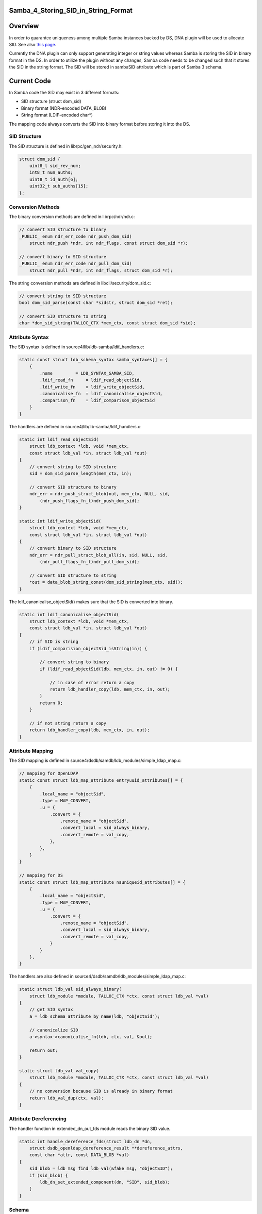 Samba_4_Storing_SID_in_String_Format
====================================

Overview
========

In order to guarantee uniqueness among multiple Samba instances backed
by DS, DNA plugin will be used to allocate SID. See also `this
page <Obsolete:Samba_4_SID_Allocation_using_DNA_Plugin>`__.

Currently the DNA plugin can only support generating integer or string
values whereas Samba is storing the SID in binary format in the DS. In
order to utilize the plugin without any changes, Samba code needs to be
changed such that it stores the SID in the string format. The SID will
be stored in sambaSID attribute which is part of Samba 3 schema.



Current Code
============

In Samba code the SID may exist in 3 different formats:

-  SID structure (struct dom_sid)
-  Binary format (NDR-encoded DATA_BLOB)
-  String format (LDIF-encoded char*)

The mapping code always converts the SID into binary format before
storing it into the DS.



SID Structure
-------------

The SID structure is defined in librpc/gen_ndr/security.h:

.. code-block:: text

   struct dom_sid {
       uint8_t sid_rev_num;
       int8_t num_auths;
       uint8_t id_auth[6];
       uint32_t sub_auths[15];
   };



Conversion Methods
------------------

The binary conversion methods are defined in librpc/ndr/ndr.c:

.. code-block:: text

   // convert SID structure to binary
   _PUBLIC_ enum ndr_err_code ndr_push_dom_sid(
       struct ndr_push *ndr, int ndr_flags, const struct dom_sid *r);

   // convert binary to SID structure
   _PUBLIC_ enum ndr_err_code ndr_pull_dom_sid(
       struct ndr_pull *ndr, int ndr_flags, struct dom_sid *r);

The string conversion methods are defined in libcli/security/dom_sid.c:

.. code-block:: text

   // convert string to SID structure
   bool dom_sid_parse(const char *sidstr, struct dom_sid *ret);

   // convert SID structure to string
   char *dom_sid_string(TALLOC_CTX *mem_ctx, const struct dom_sid *sid);



Attribute Syntax
----------------

The SID syntax is defined in source4/lib/ldb-samba/ldif_handlers.c:

.. code-block:: text

   static const struct ldb_schema_syntax samba_syntaxes[] = {
       {
           .name         = LDB_SYNTAX_SAMBA_SID,
           .ldif_read_fn     = ldif_read_objectSid,
           .ldif_write_fn    = ldif_write_objectSid,
           .canonicalise_fn  = ldif_canonicalise_objectSid,
           .comparison_fn    = ldif_comparison_objectSid
       }
   }

The handlers are defined in source4/lib/lib-samba/ldif_handlers.c:

.. code-block:: text

   static int ldif_read_objectSid(
       struct ldb_context *ldb, void *mem_ctx,
       const struct ldb_val *in, struct ldb_val *out)
   {
       // convert string to SID structure
       sid = dom_sid_parse_length(mem_ctx, in);

       // convert SID structure to binary
       ndr_err = ndr_push_struct_blob(out, mem_ctx, NULL, sid,
           (ndr_push_flags_fn_t)ndr_push_dom_sid);
   }

   static int ldif_write_objectSid(
       struct ldb_context *ldb, void *mem_ctx,
       const struct ldb_val *in, struct ldb_val *out)
   {
       // convert binary to SID structure
       ndr_err = ndr_pull_struct_blob_all(in, sid, NULL, sid,
           (ndr_pull_flags_fn_t)ndr_pull_dom_sid);

       // convert SID structure to string
       *out = data_blob_string_const(dom_sid_string(mem_ctx, sid));
   }

The ldif_canonicalise_objectSid() makes sure that the SID is converted
into binary.

.. code-block:: text

   static int ldif_canonicalise_objectSid(
       struct ldb_context *ldb, void *mem_ctx,
       const struct ldb_val *in, struct ldb_val *out)
   {
       // if SID is string
       if (ldif_comparision_objectSid_isString(in)) {

           // convert string to binary
           if (ldif_read_objectSid(ldb, mem_ctx, in, out) != 0) {

               // in case of error return a copy
               return ldb_handler_copy(ldb, mem_ctx, in, out);
           }
           return 0;
       }

       // if not string return a copy
       return ldb_handler_copy(ldb, mem_ctx, in, out);
   }



Attribute Mapping
-----------------

The SID mapping is defined in
source4/dsdb/samdb/ldb_modules/simple_ldap_map.c:

.. code-block:: text

   // mapping for OpenLDAP
   static const struct ldb_map_attribute entryuuid_attributes[] = {
       {
           .local_name = "objectSid",
           .type = MAP_CONVERT,
           .u = {
               .convert = {
                   .remote_name = "objectSid", 
                   .convert_local = sid_always_binary,
                   .convert_remote = val_copy,
               },
           },
       }
   }

   // mapping for DS
   static const struct ldb_map_attribute nsuniqueid_attributes[] = {
       {
           .local_name = "objectSid",
           .type = MAP_CONVERT,
           .u = {
               .convert = {
                   .remote_name = "objectSid", 
                   .convert_local = sid_always_binary,
                   .convert_remote = val_copy,
               }
           }
       },
   }

The handlers are also defined in
source4/dsdb/samdb/ldb_modules/simple_ldap_map.c:

.. code-block:: text

   static struct ldb_val sid_always_binary(
       struct ldb_module *module, TALLOC_CTX *ctx, const struct ldb_val *val)
   {
       // get SID syntax
       a = ldb_schema_attribute_by_name(ldb, "objectSid");

       // canonicalize SID
       a->syntax->canonicalise_fn(ldb, ctx, val, &out);

       return out;
   }

   static struct ldb_val val_copy(
       struct ldb_module *module, TALLOC_CTX *ctx, const struct ldb_val *val)
   {
       // no conversion because SID is already in binary format
       return ldb_val_dup(ctx, val);
   }



Attribute Dereferencing
-----------------------

The handler function in extended_dn_out_fds module reads the binary SID
value.

.. code-block:: text

   static int handle_dereference_fds(struct ldb_dn *dn,
       struct dsdb_openldap_dereference_result **dereference_attrs, 
       const char *attr, const DATA_BLOB *val)
   {
       sid_blob = ldb_msg_find_ldb_val(&fake_msg, "objectSID");
       if (sid_blob) {
           ldb_dn_set_extended_component(dn, "SID", sid_blob);
       }
   }

Schema
------

The provisioning tool generates the objectSid attribute in 99_ad.ldif.
The attribute uses Octet String (binary) syntax.

.. code-block:: text

   attributeTypes: (
     1.2.840.113556.1.4.146
     NAME 'objectSid'
     EQUALITY octetStringMatch
     SYNTAX 1.3.6.1.4.1.1466.115.121.1.40
     SINGLE-VALUE
     )



Proposed Changes
================

One option is to change the ldif_canonicalise_objectSid() to convert
from binary to string. However, this method is used in many places and
by different backends as well.

To minimize the risks, the changes should be done specifically for DS
only.



Attribute Mapping
-----------------

The mapping for DS should be changed as follows:

.. code-block:: text

   static const struct ldb_map_attribute nsuniqueid_attributes[] = {
       {
           .local_name = "objectSid",
           .type = MAP_CONVERT,
           .u = {
               .convert = {
                   .remote_name = "sambaSID", 
                   .convert_local = sid_always_string,
                   .convert_remote = sid_always_binary,
               }
           }
       },
   }

Then the following method should be added:

.. code-block:: text

   static struct ldb_val sid_always_string(
       struct ldb_module *module, TALLOC_CTX *ctx, const struct ldb_val *val)
   {
       // if SID is string
       if (ldif_comparision_objectSid_isString(in)) {

           // return a copy
           return ldb_handler_copy(ldb, mem_ctx, in, out);

       } else {

           // convert binary to string
           if (ldif_write_objectSid(ldb, mem_ctx, in, out) != 0) {

               // in case of error return a copy
               return ldb_handler_copy(ldb, mem_ctx, in, out);
           }
           return 0;
       }
   }



Attribute Dereferencing
-----------------------

The handler function in extended_dn_out_fds module should be changed to
read the string SID value and convert it into SID structure.

.. code-block:: text

   static int handle_dereference_fds(struct ldb_dn *dn,
       struct dsdb_openldap_dereference_result **dereference_attrs, 
       const char *attr, const DATA_BLOB *val)
   {
       sidBlob = ldb_msg_find_ldb_val(&fake_msg, "sambaSID");
       if (sidBlob) {
           // convert string into SID structure
           sid = dom_sid_parse_length(NULL, sidBlob);

           // convert SID structure into binary
           ndr_push_struct_blob(&sid_blob, NULL, NULL, sid,
               (ndr_push_flags_fn_t)ndr_push_dom_sid);

           ldb_dn_set_extended_component(dn, "SID", sid_blob);
       }
   }



Schema
------

The provisioning tool should be configured such that it doesn't generate
the objectSid attribute but instead it uses the sambaSID attribute. The
schema conversion is located at source4/setup/schema-map-fedora-ds-1.0:

.. code-block:: text

   objectSid
   objectSid:sambaSID

Issues
======



Attribute Dereferencing
-----------------------

In order to change the storage format in DS without affecting the format
in OpenLDAP, a new attribute deferencing module needs to be created for
the DS. See also `this
page <Obsolete:Samba_4_Attribute_Dereferencing>`__.



Schema Mapping
--------------

Samba 3 schema has a dependency on InetOrgPerson schema which is
conflicting with AD schema. To solve this the AD schema needs to be
renamed. See also `this page <Obsolete:Samba_4_Schema_Mapping>`__.

Patches
=======

The following patch has been applied to the source repository:

-  `s4:dsdb - Store SID as string in
   FDS <http://gitweb.samba.org/?p=samba.git;a=commit;h=bf01937549cd1ebaf327a709ecb104bfc0e0705c>`__

`Category:Obsolete <Category:Obsolete>`__
